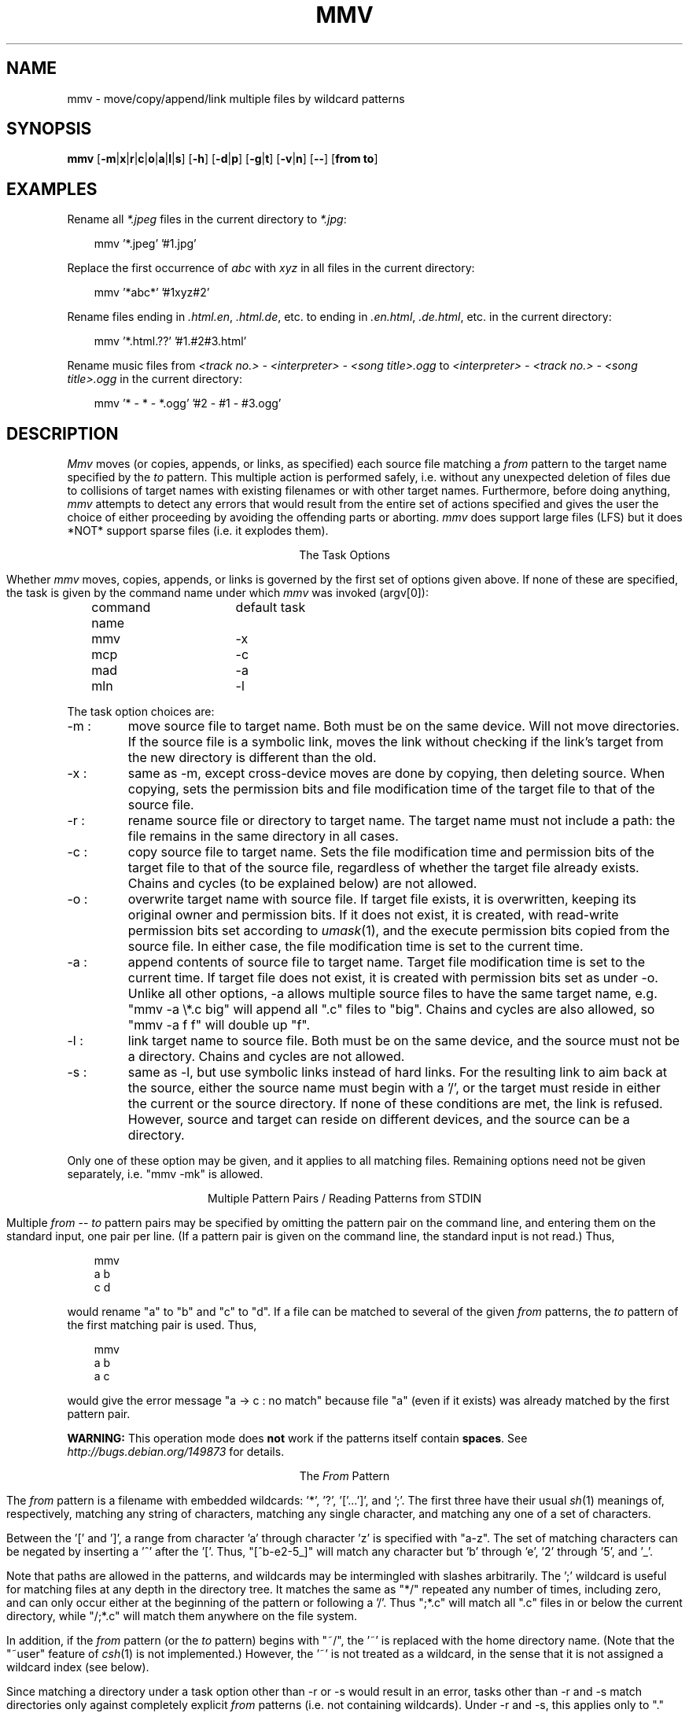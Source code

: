 .\" Under BSD, just give to nroff or troff (with -man).
.\" To print the MS-DOS version, use option -rO2.
.\" Under System V, take out the '.\"  ' from the next line.
.\" .nr O 1
.TH MMV 1 "November 20, 2001 (v1.0lfs)"
.ie !'\nO'2' \{\
.SH NAME
mmv \- move/copy/append/link multiple files by wildcard patterns
\}
.el \{
.SH NAME
mmv \- move/copy/append multiple files by wildcard patterns
\}
.ie '\nO'2' \{\
.ds SL \\\\
.ds ES '
\}
.el \{\
.ds SL /
.ds ES \\\\
\}
.SH SYNOPSIS
.B mmv
.if '\nO'2' [\fB\-m\fP|\fBx\fP|\fBr\fP|\fBc\fP|\fBo\fP|\fBa\fP|\fBz\fP]
.if '\nO'0' [\fB\-m\fP|\fBx\fP|\fBr\fP|\fBc\fP|\fBo\fP|\fBa\fP|\fBl\fP|\fBs\fP]
.if '\nO'1' [\fB\-m\fP|\fBx\fP|\fBr\fP|\fBc\fP|\fBo\fP|\fBa\fP|\fBl\fP]
[\fB\-h\fP]
[\fB\-d\fP|\fBp\fP]
[\fB\-g\fP|\fBt\fP]
[\fB\-v\fP|\fBn\fP]
[\fB\-\-\fP]
[\fBfrom to\fP]
.if '\nO'2' \{\
.br
.B mmvpatch
[\fBexecutable\fP]
\}
.SH "EXAMPLES"
Rename all
.I *.jpeg
files in the current directory to
\fI*.jpg\fR:

.in +3
mmv '*.jpeg' '#1.jpg'
.in -3

Replace the first occurrence of
.I abc
with
.I xyz
in all files in the current directory:

.in +3
mmv '*abc*' '#1xyz#2'
.in -3

Rename files ending in \fI.html.en\fR, \fI.html.de\fR, etc. to ending
in \fI.en.html\fR, \fI.de.html\fR, etc. in the current directory:

.in +3
mmv '*.html.??' '#1.#2#3.html'
.in -3

Rename music files from
.I <track no.> - <interpreter> - <song title>.ogg
to
.I <interpreter> - <track no.> - <song title>.ogg
in the current directory:

.in +3
mmv '* - * - *.ogg' '#2 - #1 - #3.ogg'
.in -3

.SH "DESCRIPTION"
.I Mmv
moves (or copies,
.ie '\nO'2' or appends,
.el appends, or links,
as specified)
each source file matching a
.I from
pattern to the target name specified by the
.I to
pattern.
This multiple action is performed safely,
i.e. without any unexpected deletion of files
due to collisions of target names with existing filenames
or with other target names.
Furthermore, before doing anything,
.I mmv
attempts to detect any errors that would result
from the entire set of actions specified
and gives the user the choice of either
proceeding by avoiding the offending parts
or aborting.
.I mmv
does support large files (LFS) but it does *NOT* support 
sparse files (i.e. it explodes them).

.ce
The Task Options
.PP
Whether
.I mmv
moves, copies,
.ie '\nO'2' or appends
.el appends, or links
is governed by the first set of options given
above.
If none of these are specified,
.ie '\nO'2' \{\
a default (patchable by
.IR mmvpatch ,
and initially \-x)
determines the task.
\}
.el \{\
the task is given by the command name under which
.I mmv
was invoked (argv[0]):

	command name	default task

	mmv			\-x
.br
	mcp			\-c
.br
	mad			\-a
.br
	mln			\-l
\}
.PP
The task option choices are:
.TP
\-m :
move source file to target name.
Both must be on the same device.
Will not move directories.
.if '\nO'0' \{\
If the source file is a symbolic link,
moves the link without checking if the link's target from the new
directory is different than the old.
\}
.TP
\-x :
same as \-m, except cross-device moves are done
by copying, then deleting source.
When copying, sets the
.ie !'\nO'2' permission bits
.el attributes
and file modification time
of the target file to that of the source file.
.TP
\-r :
rename source file or directory to target name.
The target name must not include a path:
the file remains in the same directory in all cases.
.TP
\-c :
copy source file to target name.
Sets the file modification time and
.ie !'\nO'2' permission bits
.el attributes
of the target file to that of the source file,
regardless of whether the target file already exists.
Chains and cycles (to be explained below) are not allowed.
.TP
\-o :
overwrite target name with source file.
.ie '\nO'2' \{\
If target file exists, its attributes are left unchanged.
If not, it is created with ordinary attributes
unrelated to the source file's attributes.
In either case, the file modification time is set to the current time.
\}
.el \{\
If target file exists, it is overwritten,
keeping its original owner and permission bits.
If it does not exist, it is created, with read-write permission bits
set according to
.IR umask (1),
and the execute permission bits copied from the source file.
In either case, the file modification time is set to the current time.
\}
.TP
\-a :
append contents of source file to target name.
Target file modification time is set to the current time.
If target file does not exist,
it is created with
.ie '\nO'2' attributes
.el permission bits
set as under \-o.
Unlike all other options, \-a allows multiple source files to have the
same target name, e.g. "mmv \-a
.ie '\nO'2' *.c
.el \\*.c
big" will append all ".c" files to "big".
Chains and cycles are also allowed, so "mmv \-a f f" will double up "f".
.ie '\nO'2' \{\
.TP
\-z :
same as \-a, but if the target file exists, and its last character is a ^Z,
and the source file is not empty,
this ^Z is truncated before doing the append.
\}
.el \{\
.TP
\-l :
link target name to source file.
Both must be on the same device,
and the source must not be a directory.
Chains and cycles are not allowed.
.if '\nO'0' \{\
.TP
\-s :
same as \-l, but use symbolic links instead of hard links.
For the resulting link to aim back at the source,
either the source name must begin with a '/',
or the target must reside in either the current or the source directory.
If none of these conditions are met, the link is refused.
However, source and target can reside on different devices,
and the source can be a directory.
\}
\}
.PP
Only one of these option may be given,
and it applies to all matching files.
Remaining options need not be given separately,
i.e. "mmv \-mk" is allowed.

.ce
Multiple Pattern Pairs / Reading Patterns from STDIN
.PP
Multiple
.I from
--
.I to
pattern pairs may be specified by omitting
the pattern pair on the command line,
and entering them on the standard input,
one pair per line.
(If a pattern pair is given on the command line,
the standard input is not read.)
Thus,

.in +3
mmv
.br
a b
.br
c d
.in -3

would rename "a" to "b" and "c" to "d".
If a file can be matched to several of the given
.I from
patterns,
the
.I to
pattern of the first matching pair is used.
Thus,

.in +3
mmv
.br
a b
.br
a c
.in -3

would give the error message "a \-> c : no match" because file "a"
(even if it exists)
was already matched by the first pattern pair.

\fBWARNING:\fR This operation mode does \fBnot\fR work if the patterns
itself contain \fBspaces\fR.  See
.I http://bugs.debian.org/149873
for details.

.ce
The \fIFrom\fP Pattern
.PP
The
.I from
pattern is a filename
with embedded wildcards: '*', '?', '['...']',
.if '\nO'2' \{\
\'!',
\}
and ';'.
The first three have their usual
.IR sh (1)
meanings of, respectively,
matching any string of characters,
matching any single character,
and matching any one of a set of characters.
.PP
Between the '[' and ']', a range from character 'a' through character 'z'
is specified with "a\-z".
The set of matching characters can be negated by inserting
a '^' after the '['.
Thus, "[^b\-e2\-5_]"
will match any character but 'b' through 'e', '2' through '5', and '_'.
.if '\nO'2' \{\
.PP
Unlike DOS wildcards,
all mmv wildcards (except for cases listed below)
can occur anywhere in the pattern,
whether preceding or following explicit characters or other wildcards.
For example, the pattern "*z\\foo.bar" will search
for files named "foo.bar" in all subdirectories whose names end in 'z'.
However, no wildcards can occur in the drive letter.
.PP
The character '.' is not matched by any of '*', '?', or '['...']'.
Thus, the pattern "*" will only match files with a null extension.
To save yourself some typing, use the '!' wildcard instead,
which matches the same as "*.*",
except it is assigned only one wildcard index (see below).
Thus, both "f!" and "f*.*"
will match all of "f", "f.ext", "foo", and "foo.ext",
while "f*" will match only the first and the third.
\}
.PP
Note that paths are allowed in the patterns,
and wildcards may be intermingled with slashes arbitrarily.
The ';' wildcard
is useful for matching files at any depth in the directory tree.
It matches the same as "*\*(SL" repeated any number of times, including zero,
and can only occur either at the beginning of the pattern
or following a '\*(SL'.
Thus ";*.c" will match all ".c" files in or below the current directory,
while "\*(SL;*.c" will match them anywhere on the file system.
.if !'\nO'2' \{\
.PP
In addition, if the
.I from
pattern
(or the
.I to
pattern)
begins with "~/", the '~' is replaced with the home directory name.
(Note that the "~user" feature of
.IR csh (1)
is not implemented.)
However, the '~' is not treated as a wildcard,
in the sense that it is not assigned a wildcard index (see below).
\}
.PP
Since matching a directory under a task option other than \-r or \-s
would result in an error,
tasks other than \-r and \-s
match directories only against completely explicit
.I from
patterns (i.e. not containing wildcards).
Under \-r and \-s, this applies only to "." and "..".
.PP
.ie '\nO'2' \{\
Hidden and system files are also only matched
against completely explicit
.I from
patterns.
\}
.el \{\
Files beginning with '.' are only matched against
.I from
patterns that begin with an explicit '.'.
\}
However, if \-h is specified, they are matched normally.
.if !'\nO'2' \{\
.PP
Warning: since the shell normally expands wildcards
before passing the command-line arguments to
.IR mmv ,
it is usually necessary to enclose the command-line
.I from
and
.I to
patterns in quotes.
\}

.ce
The \fITo\fP Pattern
.PP
The
.I to
pattern is a filename
with embedded
.I wildcard
.IR indexes ,
where an index consists of the character '#'
followed by a string of digits.
When a source file matches a
.I from
pattern,
a target name for the file is constructed out of the
.I to
pattern by
replacing the wildcard indexes by the
actual characters that matched the referenced wildcards
in the source name.
Thus, if the
.I from
pattern is "abc*.*" and the
.I to
pattern is "xyz#2.#1",
then "abc.txt" is targeted to "xyztxt.".
(The first '*' matched "", and the second matched "txt".)
Similarly, for the pattern pair ";*.[clp]" \-> "#1#3\*(SL#2",
"foo1\*(SLfoo2\*(SLprog.c" is targeted to "foo1\*(SLfoo2\*(SLc\*(SLprog".
Note that there is no '\*(SL' following the "#1" in the
.I to
pattern,
since the string matched by any ';' is always either empty
or ends in a '\*(SL'.
In this case, it matches "foo1\*(SLfoo2\*(SL".
.if !'\nO'2' \{\
.PP
To convert the string matched by a wildcard
to either lowercase or uppercase before embedding it in the target name,
insert 'l' or 'u', respectively,
between the '#' and the string of digits.
.PP
The
.I to
pattern,
like the
.I from
pattern,
can begin with a "~/" (see above).
This does not necessitate enclosing the
.I to
pattern in quotes on the command line
since
.IR csh (1)
expands the '~' in the exact same manner as
.I mmv
(or, in the case of
.IR sh (1),
does not expand it at all).
\}
.PP
For all task options other than \-r, if the target name is a directory,
the real target name is formed by appending
a '\*(SL' followed by the last component
of the source file name.
For example, "mmv dir1\*(SLa dir2" will,
if "dir2" is indeed a directory, actually move "dir1\*(SLa" to "dir2\*(SLa".
However, if "dir2\*(SLa" already exists and is itself a directory,
this is considered an error.
.PP
To strip any character (e.g. '*', '?', or '#')
of its special meaning to
.IR mmv ,
as when the actual replacement name must contain the character '#',
precede the special character with a
.ie '\nO'2' \{\
single quote (').
\}
.el \{\
\'\\'
(and enclose the argument in quotes because of the shell).
\}
This also works to terminate a wildcard index
when it has to be followed by a digit in the filename, e.g. "a#1\*(ES1".

.ce
Chains and Cycles
.PP
A chain is a sequence of specified actions where the target name of
one action refers to the source file of another action.
For example,

mmv
.br
a b
.br
b c

specifies the chain "a" \-> "b" \-> "c".
A cycle is a chain where the last target name
refers back to the first source file,
e.g. "mmv a a".
.I Mmv
detects chains and cycles regardless of the order in which
their constituent actions are actually given.
Where allowed, i.e. in moving, renaming, and appending files,
chains and cycles are handled gracefully, by performing them in the proper
order.
Cycles are broken by first renaming one of the files to a temporary name
(or just remembering its original size when doing appends).

.ce
Collisions and Deletions
.PP
When any two or more matching files
would have to be
.ie '\nO'2' moved or copied
.el moved, copied, or linked
to the same target filename,
.I mmv
detects the condition as an error before performing any actions.
Furthermore,
.I mmv
checks if any of its actions will result
in the destruction of existing files.
If the \-d (delete) option is specified,
all file deletions or overwrites are done silently.
Under \-p (protect), all deletions or overwrites
(except those specified with "(*)" on the standard input, see below)
are treated as errors.
And if neither option is specified,
the user is queried about each deletion or overwrite separately.
(A new stream to
.ie '\nO'2' "\\dev\\con"
.el "/dev/tty"
is used for all interactive queries,
not the standard input.)

.ce
Error Handling
.PP
Whenever any error in the user's action specifications is detected,
an error message is given on the standard output,
and
.I mmv
proceeds to check the rest of the specified actions.
Once all errors are detected,
.I mmv
queries the user whether he wishes
to continue by avoiding the erroneous actions or to abort altogether.
This and all other queries may be avoided by specifying either the
\-g (go) or \-t (terminate) option.
The former will resolve all difficulties by avoiding the erroneous actions;
the latter will abort
.I mmv
if any errors are detected.
Specifying either of them defaults
.I mmv
to \-p, unless \-d is specified
(see above).
Thus, \-g and \-t are most useful when running
.I mmv
in the background or in
a shell script,
when interactive queries are undesirable.

.ce
Reports
.PP
Once the actions to be performed are determined,
.I mmv
performs them silently,
unless either the \-v (verbose) or \-n (no-execute) option is specified.
The former causes
.I mmv
to report each performed action
on the standard output as

a \-> b : done.

Here, "a" and "b" would be replaced by the source and target names,
respectively.
If the action deletes the old target,
a "(*)" is inserted after the the target name.
Also, the "\->" symbol is modified when a cycle has to be broken:
the '>' is changed to a '^' on the action prior to which the old target
is renamed to a temporary,
and the '\-' is changed to a '=' on the action where the temporary is used.
.PP
Under \-n, none of the actions are performed,
but messages like the above are printed on the standard output
with the ": done." omitted.
.PP
The output generated by \-n can (after editing, if desired)
be fed back to
.I mmv
on the standard input
(by omitting the
.I from
--
.I to
pair on the
.I mmv
command line).
To facilitate this,
.I mmv
ignores lines on the standard input that look
like its own error and "done" messages,
as well as all lines beginning with white space,
and will accept pattern pairs with or without the intervening "\->"
(or "\-^", "=>", or "=^").
Lines with "(*)" after the target pattern have the effect of enabling \-d
for the files matching this pattern only,
so that such deletions are done silently.

\fBWARNING:\fR This means that \fBunexpected things\fR may happen if
\fBfiles\fR matched by the patterns contain \fBspaces\fR. See
.I http://bugs.debian.org/149873
for details.

When feeding
.I mmv
its own output,
one must remember to specify again the task option (if any)
originally used to generate it.
.PP
Although
.I mmv
attempts to predict all mishaps prior to performing any specified actions,
accidents may happen.
For example,
.I mmv
does not check for adequate free space when copying.
Thus, despite all efforts,
it is still possible for an action to fail
after some others have already been done.
To make recovery as easy as possible,
.I mmv
reports which actions have already been done and
which are still to be performed
after such a failure occurs.
It then aborts, not attempting to do anything else.
Once the user has cleared up the problem,
he can feed this report back to
.I mmv
on the standard input
to have it complete the task.
(The user is queried for a file name to dump this report
if the standard output has not been redirected.)
.if '\nO'2' \{\

.ce
\fIMmvpatch\fP
.PP
You can customize a copy of
.I mmv
via the
.I mmvpatch
utility.
If you wish to change the default task option,
run
.I mmvpatch
on a copy of
.I mmv
named as follows:

	\-x, \-m, \-r		mmv.exe
.br
	\-c, \-o			mcp.exe
.br
	\-a, \-z			mad.exe
.PP
.I Mmvpatch
also determines the best way to uniquely identify directories.
As distributed,
.I mmv
is set to use a method that is guaranteed to work the same way
for all versions of DOS,
but is both slow
and unable to correctly handle drives
affected by the
.I join
and
.I subst
DOS commands.
Alternatively,
there is a method that is fast and correct,
but uses an undocumented DOS feature
that may not work properly under all versions of DOS.
(However, 2.0 and 3.3 are known to work.)
.I Mmv
does
.I not
determine the best method to use on your system
at run-time since this is too slow.
The choice is left to
.I mmvpatch,
which determines if the fast method works,
but also allows you to return to the slow method.
\}
.SH "EXIT STATUS"
.I Mmv
exits with status 1 if it aborts before doing anything,
with status 2 if it aborts due to failure after completing some of the actions,
and with status 0 otherwise.
.if !'\nO'2' \{\
.SH "SEE ALSO"
mv(1), cp(1), ln(1), umask(1)
\}
.SH "AUTHOR"
Vladimir Lanin
.br
lanin@csd2.nyu.edu
.SH "BUGS"
.if !'\nO'2' \{\
If the search pattern is not quoted,
the shell expands the wildcards.
.I Mmv
then (usually) gives some error message,
but can not determine that the lack of quotes is the cause.
.PP
\}\
To avoid difficulties in semantics and error checking,
.I mmv
refuses to move or create directories.

